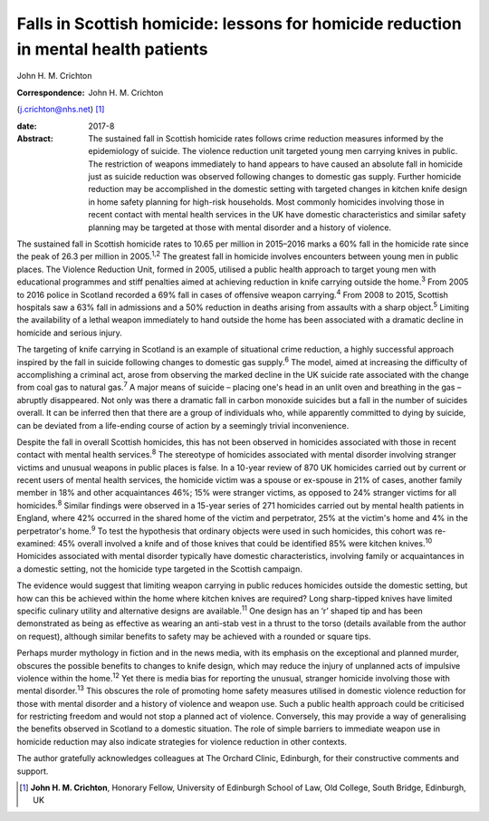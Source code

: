 ====================================================================================
Falls in Scottish homicide: lessons for homicide reduction in mental health patients
====================================================================================



John H. M. Crichton

:Correspondence: John H. M. Crichton
(j.crichton@nhs.net)  [1]_

:date: 2017-8

:Abstract:
   The sustained fall in Scottish homicide rates follows crime reduction
   measures informed by the epidemiology of suicide. The violence
   reduction unit targeted young men carrying knives in public. The
   restriction of weapons immediately to hand appears to have caused an
   absolute fall in homicide just as suicide reduction was observed
   following changes to domestic gas supply. Further homicide reduction
   may be accomplished in the domestic setting with targeted changes in
   kitchen knife design in home safety planning for high-risk
   households. Most commonly homicides involving those in recent contact
   with mental health services in the UK have domestic characteristics
   and similar safety planning may be targeted at those with mental
   disorder and a history of violence.


.. contents::
   :depth: 3
..

The sustained fall in Scottish homicide rates to 10.65 per million in
2015–2016 marks a 60% fall in the homicide rate since the peak of 26.3
per million in 2005.\ :sup:`1,2` The greatest fall in homicide involves
encounters between young men in public places. The Violence Reduction
Unit, formed in 2005, utilised a public health approach to target young
men with educational programmes and stiff penalties aimed at achieving
reduction in knife carrying outside the home.\ :sup:`3` From 2005 to
2016 police in Scotland recorded a 69% fall in cases of offensive weapon
carrying.\ :sup:`4` From 2008 to 2015, Scottish hospitals saw a 63% fall
in admissions and a 50% reduction in deaths arising from assaults with a
sharp object.\ :sup:`5` Limiting the availability of a lethal weapon
immediately to hand outside the home has been associated with a dramatic
decline in homicide and serious injury.

The targeting of knife carrying in Scotland is an example of situational
crime reduction, a highly successful approach inspired by the fall in
suicide following changes to domestic gas supply.\ :sup:`6` The model,
aimed at increasing the difficulty of accomplishing a criminal act,
arose from observing the marked decline in the UK suicide rate
associated with the change from coal gas to natural gas.\ :sup:`7` A
major means of suicide – placing one's head in an unlit oven and
breathing in the gas – abruptly disappeared. Not only was there a
dramatic fall in carbon monoxide suicides but a fall in the number of
suicides overall. It can be inferred then that there are a group of
individuals who, while apparently committed to dying by suicide, can be
deviated from a life-ending course of action by a seemingly trivial
inconvenience.

Despite the fall in overall Scottish homicides, this has not been
observed in homicides associated with those in recent contact with
mental health services.\ :sup:`8` The stereotype of homicides associated
with mental disorder involving stranger victims and unusual weapons in
public places is false. In a 10-year review of 870 UK homicides carried
out by current or recent users of mental health services, the homicide
victim was a spouse or ex-spouse in 21% of cases, another family member
in 18% and other acquaintances 46%; 15% were stranger victims, as
opposed to 24% stranger victims for all homicides.\ :sup:`8` Similar
findings were observed in a 15-year series of 271 homicides carried out
by mental health patients in England, where 42% occurred in the shared
home of the victim and perpetrator, 25% at the victim's home and 4% in
the perpetrator's home.\ :sup:`9` To test the hypothesis that ordinary
objects were used in such homicides, this cohort was re-examined: 45%
overall involved a knife and of those knives that could be identified
85% were kitchen knives.\ :sup:`10` Homicides associated with mental
disorder typically have domestic characteristics, involving family or
acquaintances in a domestic setting, not the homicide type targeted in
the Scottish campaign.

The evidence would suggest that limiting weapon carrying in public
reduces homicides outside the domestic setting, but how can this be
achieved within the home where kitchen knives are required? Long
sharp-tipped knives have limited specific culinary utility and
alternative designs are available.\ :sup:`11` One design has an ‘r’
shaped tip and has been demonstrated as being as effective as wearing an
anti-stab vest in a thrust to the torso (details available from the
author on request), although similar benefits to safety may be achieved
with a rounded or square tips.

Perhaps murder mythology in fiction and in the news media, with its
emphasis on the exceptional and planned murder, obscures the possible
benefits to changes to knife design, which may reduce the injury of
unplanned acts of impulsive violence within the home.\ :sup:`12` Yet
there is media bias for reporting the unusual, stranger homicide
involving those with mental disorder.\ :sup:`13` This obscures the role
of promoting home safety measures utilised in domestic violence
reduction for those with mental disorder and a history of violence and
weapon use. Such a public health approach could be criticised for
restricting freedom and would not stop a planned act of violence.
Conversely, this may provide a way of generalising the benefits observed
in Scotland to a domestic situation. The role of simple barriers to
immediate weapon use in homicide reduction may also indicate strategies
for violence reduction in other contexts.

The author gratefully acknowledges colleagues at The Orchard Clinic,
Edinburgh, for their constructive comments and support.

.. [1]
   **John H. M. Crichton**, Honorary Fellow, University of Edinburgh
   School of Law, Old College, South Bridge, Edinburgh, UK
